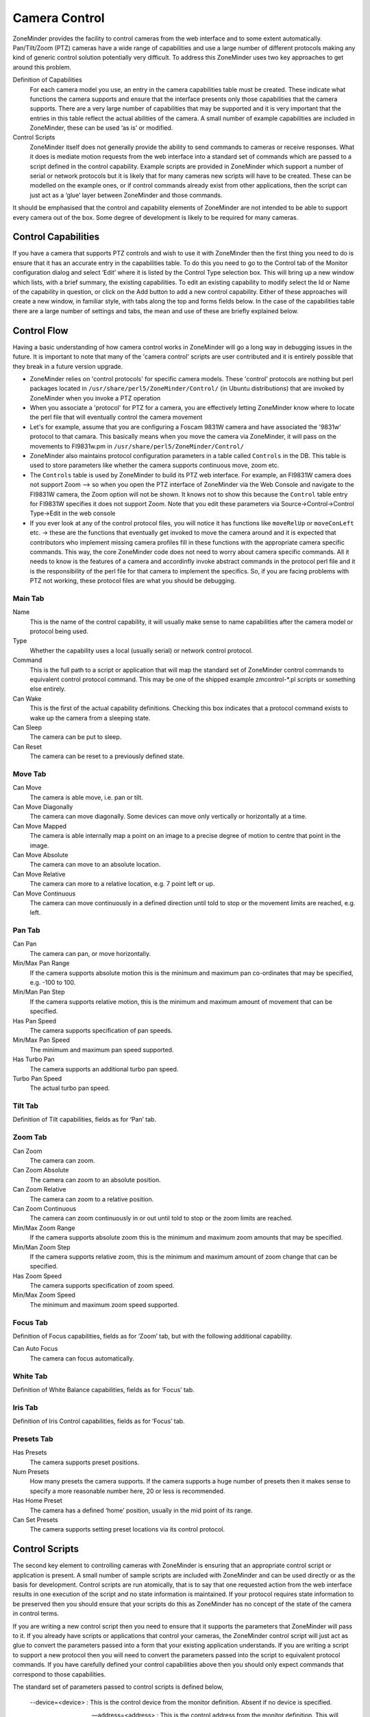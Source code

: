 Camera Control
==============

ZoneMinder provides the facility to control cameras from the web interface and to some extent automatically. Pan/Tilt/Zoom (PTZ) cameras have a wide range of capabilities and use a large number of different protocols making any kind of generic control solution potentially very difficult. To address this ZoneMinder uses two key approaches to get around this problem.

Definition of Capabilities
  For each camera model you use, an entry in the camera capabilities table must be created. These indicate what functions the camera supports and ensure that the interface presents only those capabilities that the camera supports. There are a very large number of capabilities that may be supported and it is very important that the entries in this table reflect the actual abilities of the camera. A small number of example capabilities are included in ZoneMinder, these can be used ‘as is’ or modified.

Control Scripts
  ZoneMinder itself does not generally provide the ability to send commands to cameras or receive responses. What it does is mediate motion requests from the web interface into a standard set of commands which are passed to a script defined in the control capability. Example scripts are provided in ZoneMinder which support a number of serial or network protocols but it is likely that for many cameras new scripts will have to be created. These can be modelled on the example ones, or if control commands already exist from other applications, then the script can just act as a ‘glue’ layer between ZoneMinder and those commands.

It should be emphasised that the control and capability elements of ZoneMinder are not intended to be able to support every camera out of the box. Some degree of development is likely to be required for many cameras.

Control Capabilities
^^^^^^^^^^^^^^^^^^^^

If you have a camera that supports PTZ controls and wish to use it with ZoneMinder then the first thing you need to do is ensure that it has an accurate entry in the capabilities table. To do this you need to go to the Control tab of the Monitor configuration dialog and select ‘Edit’ where it is listed by the Control Type selection box. This will bring up a new window which lists, with a brief summary, the existing capabilities. To edit an existing capability to modify select the Id or Name of the capability in question, or click on the Add button to add a new control capability. Either of these approaches will create a new window, in familiar style, with tabs along the top and forms fields below. In the case of the capabilities table there are a large number of settings and tabs, the mean and use of these are briefly explained below.

Control Flow
^^^^^^^^^^^^
Having a basic understanding of how camera control works in ZoneMinder will go a long way in debugging issues in the future. It is important to note that many of the 'camera control' scripts are user contributed and it is entirely possible that they break in a future version upgrade. 

* ZoneMinder relies on 'control protocols' for specific camera models. These 'control' protocols are nothing but perl packages located in ``/usr/share/perl5/ZoneMinder/Control/`` (in Ubuntu distributions) that are invoked by ZoneMinder when you invoke a PTZ operation

* When you associate a 'protocol' for PTZ for a camera, you are effectively letting ZoneMinder know where to locate the perl file that will eventually control the camera movement

* Let's for example, assume that you are configuring a Foscam 9831W camera and have associated the '9831w' protocol to that camara. This basically means when you move the camera via ZoneMinder, it will pass on the movements to FI9831w.pm in ``/usr/share/perl5/ZoneMinder/Control/``

* ZoneMinder also maintains protocol configuration parameters in a table called ``Controls`` in the DB. This table is used to store parameters like whether the camera supports continuous move, zoom etc. 

* The ``Controls`` table is used by ZoneMinder to build its PTZ web interface. For example, an FI9831W camera does not support Zoom --> so when you open the PTZ interface of ZoneMinder via the Web Console and navigate to the FI9831W camera, the Zoom option will not be shown. It knows not to show this because the ``Control`` table entry for FI9831W specifies it does not support Zoom. Note that you edit these parameters via Source->Control->Control Type->Edit in the web console

* If you ever look at any of the control protocol files, you will notice it has functions like ``moveRelUp`` or ``moveConLeft`` etc. -> these are the functions that eventually get invoked to move the camera around and it is expected that contributors who implement missing camera profiles fill in these functions with the appropriate camera specific commands. This way, the core ZoneMinder code does not need to worry about camera specific commands. All it needs to know is the features of a camera and accordinfly invoke abstract commands in the protocol perl file and it is the responsibility of the perl file for that camera to implement the specifics. So, if you are facing problems with PTZ not working, these protocol files are what you should be debugging.



Main Tab
--------
Name
  This is the name of the control capability, it will usually make sense to name capabilities after the camera model or protocol being used.
Type
  Whether the capability uses a local (usually serial) or network control protocol.
Command
  This is the full path to a script or application that will map the standard set of ZoneMinder control commands to equivalent control protocol command. This may be one of the shipped example zmcontrol-\*.pl scripts or something else entirely.
Can Wake
  This is the first of the actual capability definitions. Checking this box indicates that a protocol command exists to wake up the camera from a sleeping state.
Can Sleep
  The camera can be put to sleep.
Can Reset 
 The camera can be reset to a previously defined state.

Move Tab
--------
Can Move
  The camera is able move, i.e. pan or tilt.
Can Move Diagonally
  The camera can move diagonally. Some devices can move only vertically or horizontally at a time.
Can Move Mapped
  The camera is able internally map a point on an image to a precise degree of motion to centre that point in the image.
Can Move Absolute
  The camera can move to an absolute location.
Can Move Relative
  The camera can more to a relative location, e.g. 7 point left or up.
Can Move Continuous
  The camera can move continuously in a defined direction until told to stop or the movement limits are reached, e.g. left.

Pan Tab
-------
Can Pan
  The camera can pan, or move horizontally.
Min/Max Pan Range
  If the camera supports absolute motion this is the minimum and maximum pan co-ordinates that may be specified, e.g. -100 to 100.
Min/Man Pan Step
  If the camera supports relative motion, this is the minimum and maximum amount of movement that can be specified.
Has Pan Speed
  The camera supports specification of pan speeds.
Min/Max Pan Speed
  The minimum and maximum pan speed supported.
Has Turbo Pan
  The camera supports an additional turbo pan speed.
Turbo Pan Speed
  The actual turbo pan speed.

Tilt Tab
--------
Definition of Tilt capabilities, fields as for ‘Pan’ tab.

Zoom Tab
--------
Can Zoom
  The camera can zoom.
Can Zoom Absolute
  The camera can zoom to an absolute position.
Can Zoom Relative
  The camera can zoom to a relative position.
Can Zoom Continuous
  The camera can zoom continuously in or out until told to stop or the zoom limits are reached.
Min/Max Zoom Range
  If the camera supports absolute zoom this is the minimum and maximum zoom amounts that may be specified.
Min/Man Zoom Step
  If the camera supports relative zoom, this is the minimum and maximum amount of zoom change that can be specified.
Has Zoom Speed
  The camera supports specification of zoom speed.
Min/Max Zoom Speed
  The minimum and maximum zoom speed supported.

Focus Tab
---------
Definition of Focus capabilities, fields as for ‘Zoom’ tab, but with the following additional capability.

Can Auto Focus
  The camera can focus automatically.

White Tab
---------
Definition of White Balance capabilities, fields as for ‘Focus’ tab.

Iris Tab
--------
Definition of Iris Control capabilities, fields as for ‘Focus’ tab.

Presets Tab
-----------

Has Presets
  The camera supports preset positions.
Num Presets
  How many presets the camera supports. If the camera supports a huge number of presets then it makes sense to specify a more reasonable number here, 20 or less is recommended.
Has Home Preset
  The camera has a defined ‘home’ position, usually in the mid point of its range.
Can Set Presets
  The camera supports setting preset locations via its control protocol.

Control Scripts
^^^^^^^^^^^^^^^
The second key element to controlling cameras with ZoneMinder is ensuring that an appropriate control script or application is present. A small number of sample scripts are included with ZoneMinder and can be used directly or as the basis for development. Control scripts are run atomically, that is to say that one requested action from the web interface results in one execution of the script and no state information is maintained. If your protocol requires state information to be preserved then you should ensure that your scripts do this as ZoneMinder has no concept of the state of the camera in control terms.

If you are writing a new control script then you need to ensure that it supports the parameters that ZoneMinder will pass to it. If you already have scripts or applications that control your cameras, the ZoneMinder control script will just act as glue to convert the parameters passed into a form that your existing application understands. If you are writing a script to support a new protocol then you will need to convert the parameters passed into the script to equivalent protocol commands. If you have carefully defined your control capabilities above then you should only expect commands that correspond to those capabilities.

The standard set of parameters passed to control scripts is defined below,

  --device=<device> : This is the control device from the monitor definition. Absent if no device is specified.

  --address=<address> : This is the control address from the monitor definition. This will usually be a hostname or ip address for network cameras or a simple numeric camera id for other cameras.

  --autostop=<timeout> : This indicates whether an automatic timeout should be applied to '''stop''' the given command. It will only be included for '''continuous''' commands, as listed below, and will be a timeout in decimal seconds, probably fractional.

  --command=<command> : This specifies the command that the script should execute. Valid commands are given below.

  --xcoord=<x>, --ycoord=<y> : This specifies the x and/or y coordinates for commands which require them. These will normally be absolute or mapped commands.

  --width=<width>'', ''--height=<height> : This specifies the width and height of the current image, for mapped motion commands where the coordinates values passed must have a context.

  --speed=<speed> : This specifies the speed that the command should use, if appropriate.

  --panspeed=<speed>'', ''--tiltspeed=<speed> : This indicates the specific pan and tilt speeds for diagonal movements which may allow a different motion rate for horizontal and vertical components.

  --step=<step> : This specifies the amount of motion that the command should use, if appropriate. Normally used for relative commands only.

  --panstep=<step>'', ''--tiltstep=<step> : This indicates the specific pan and tilt steps for diagonal movements which may allow a different amount of motion for horizontal and vertical components.

  --preset=<preset> : This specifies the particular preset that relevant commands should operate on.

The *command* option listed above may take one of the following commands as a parameter.

wake
  Wake the camera.
sleep
  Send the camera to sleep.
reset
  Reset the camera.
move_map
  Move mapped to a specified location on the image.
move_pseudo_map
  As move_map above. Pseudo-mapped motion can be used when mapped motion is not supported but relative motion is in which case mapped motion can be roughly approximated by careful calibration.
move_abs_<direction>
  Move to a specified absolute location. The direction element gives a hint to the direction to go but can be omitted. If present it will be one of "up", "down", "left", "right", "upleft", "upright", "downleft" or "downright".
move_rel_<direction>
  Move a specified amount in the given direction. 
move_con_<direction>
  Move continuously in the given direction until told to stop.
move_stop
  Stop any motion which may be in progress. 
zoom_abs_<direction>
  Zoom to a specified absolute zoom position. The direction element gives a hint to the direction to go but can be omitted. If present it will be one of "tele" or "wide".
zoom_rel_<direction>
  Zoom a specified amount in the given direction.
zoom_con_<direction>
  Zoom continuously in the given direction until told to stop.
zoom_stop
  Stop any zooming which may be in progress.
focus_auto
  Set focusing to be automatic.
focus_man
  Set focusing to be manual.
focus_abs_<direction>
  Focus to a specified absolute focus position. The direction element gives a hint to the direction to go but can be omitted. If present it will be one of "near" or "far".
focus_rel_<direction>
  Focus a specified amount in the given direction.
focus_con_<direction>
  Focus continuously in the given direction until told to stop.
focus_stop
  Stop any focusing which may be in progress.
white_<subcommand>
  As per the focus commands, except that direction may be "in" or "out".
iris_<subcommand>
  As per the focus commands, except that direction may be "open" or "close".
preset_set
  Set the given preset to the current location.
preset_goto
  Move to the given preset.
preset_home
  Move to the "home" preset.
